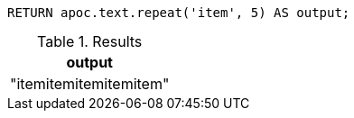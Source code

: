 [source,cypher]
----
RETURN apoc.text.repeat('item', 5) AS output;
----

.Results
[opts="header"]
|===
| output
| "itemitemitemitemitem"
|===
